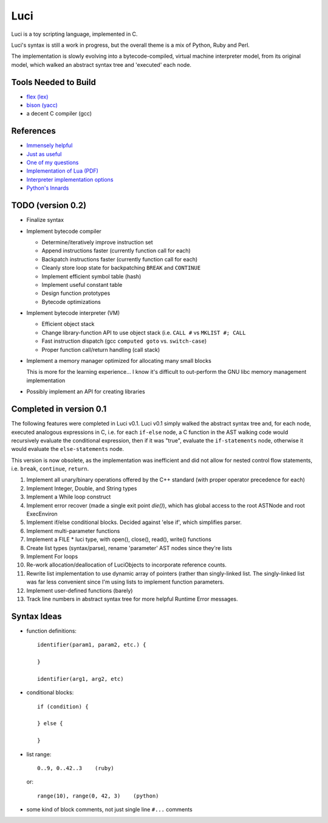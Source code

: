 ******
Luci
******

Luci is a toy scripting language, implemented in C.

Luci's syntax is still a work in progress, but the overall
theme is a mix of Python, Ruby and Perl.

The implementation is slowly evolving into a bytecode-compiled,
virtual machine interpreter model, from its original model, which
walked an abstract syntax tree and 'executed' each node.

Tools Needed to Build
=======================

- `flex (lex)`_
- `bison (yacc)`_
- a decent C compiler (gcc)

.. _flex (lex): http://flex.sourceforge.net/
.. _bison (yacc): http://www.gnu.org/software/bison/

References
============

- `Immensely helpful`_
- `Just as useful`_
- `One of my questions`_
- `Implementation of Lua (PDF)`_
- `Interpreter implementation options`_
- `Python's Innards`_

.. _Immensely helpful: http://stackoverflow.com/a/2644949
.. _Just as useful: http://gnuu.org/2009/09/18/writing-your-own-toy-compiler/
.. _One of my questions: http://stackoverflow.com/q/13094001/1689220
.. _Implementation of Lua (PDF): www.lua.org/doc/jucs05.pdf
.. _Interpreter implementation options: http://realityforge.org/code/virtual-machines/2011/05/19/interpreters.html
.. _Python's Innards: http://tech.blog.aknin.name/2010/04/02/pythons-innards-introduction/

TODO (version 0.2)
===================

- Finalize syntax
- Implement bytecode compiler

  - Determine/iteratively improve instruction set
  - Append instructions faster (currently function call for each)
  - Backpatch instructions faster (currently function call for each)
  - Cleanly store loop state for backpatching ``BREAK`` and ``CONTINUE``
  - Implement efficient symbol table (hash)
  - Implement useful constant table
  - Design function prototypes
  - Bytecode optimizations

- Implement bytecode interpreter (VM)

  - Efficient object stack
  - Change library-function API to use object stack (i.e. ``CALL #`` vs ``MKLIST #; CALL``
  - Fast instruction dispatch (gcc ``computed goto`` vs. ``switch-case``)
  - Proper function call/return handling (call stack)

- Implement a memory manager optimized for allocating many small blocks

  This is more for the learning experience... I know it's difficult to
  out-perform the GNU libc memory management implementation

- Possibly implement an API for creating libraries

Completed in version 0.1
=========================

The following features were completed in Luci v0.1.
Luci v0.1 simply walked the abstract syntax tree and,
for each node, executed analogous expressions in C, i.e.
for each ``if-else`` node, a C function in the AST walking
code would recursively evaluate the conditional expression,
then if it was "true", evaluate the ``if-statements`` node,
otherwise it would evaluate the ``else-statements`` node.

This version is now obsolete, as the implementation
was inefficient and did not allow for nested control flow
statements, i.e. ``break``, ``continue``, ``return``.

#. Implement all unary/binary operations offered by the C++ standard
   (with proper operator precedence for each)
#. Implement Integer, Double, and String types
#. Implement a While loop construct
#. Implement error recover (made a single exit point `die()`), which has global
   access to the root ASTNode and root ExecEnviron
#. Implement if/else conditional blocks. Decided against 'else if', which simplifies parser.
#. Implement multi-parameter functions
#. Implement a FILE * luci type, with open(), close(), read(), write() functions
#. Create list types (syntax/parse), rename 'parameter' AST nodes since they're lists
#. Implement For loops
#. Re-work allocation/deallocation of LuciObjects to incorporate
   reference counts.
#. Rewrite list implementation to use dynamic array of pointers (rather than singly-linked
   list. The singly-linked list was far less convenient since I'm using lists to implement
   function parameters.
#. Implement user-defined functions (barely)
#. Track line numbers in abstract syntax tree for more helpful Runtime Error messages.

Syntax Ideas
=============

-  function definitions::

      identifier(param1, param2, etc.) {

      }

      identifier(arg1, arg2, etc)

-  conditional blocks::

      if (condition) {

      } else {

      }

-  list range::

      0..9, 0..42..3    (ruby)

   or::

      range(10), range(0, 42, 3)    (python)

-  some kind of block comments, not just single line ``#...`` comments

